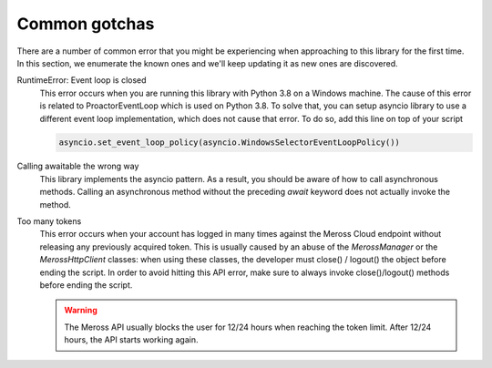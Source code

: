 Common gotchas
==============

There are a number of common error that you might be experiencing when approaching to this library
for the first time. In this section, we enumerate the known ones and we'll keep updating it as new
ones are discovered.

RuntimeError: Event loop is closed
    This error occurs when you are running this library with Python 3.8 on a Windows machine.
    The cause of this error is related to ProactorEventLoop which is used on Python 3.8.
    To solve that, you can setup asyncio library to use a different event loop implementation, which does not
    cause that error. To do so, add this line on top of your script

    .. code-block:: python

        asyncio.set_event_loop_policy(asyncio.WindowsSelectorEventLoopPolicy())

Calling awaitable the wrong way
    This library implements the asyncio pattern. As a result, you should be aware of how to
    call asynchronous methods. Calling an asynchronous method without the preceding `await`
    keyword does not actually invoke the method.

Too many tokens
    This error occurs when your account has logged in many times against the Meross Cloud endpoint without
    releasing any previously acquired token.
    This is usually caused by an abuse of the `MerossManager` or the `MerossHttpClient` classes: when using these
    classes, the developer must close() / logout() the object before ending the script.
    In order to avoid hitting this API error, make sure to always invoke close()/logout() methods before ending the
    script.

    .. warning::
        The Meross API usually blocks the user for 12/24 hours when reaching the token limit.
        After 12/24 hours, the API starts working again.


